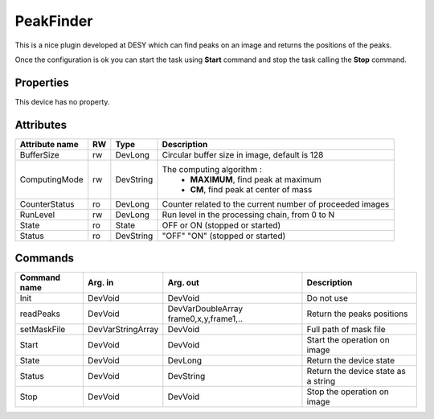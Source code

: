 PeakFinder
===========

This is a nice plugin developed at DESY which can find peaks on an image and returns the positions of the peaks.

Once the configuration is ok you can start the task using **Start** command and stop the task calling the **Stop** command.


Properties
----------
This device has no property.

Attributes
----------
======================= ======= ======================= ===================================================
Attribute name		RW	Type			Description
======================= ======= ======================= ===================================================
BufferSize		rw	DevLong	      		Circular buffer size in image, default is 128
ComputingMode		rw	DevString     		The computing algorithm :
					       		 - **MAXIMUM**, find peak at maximum 
					       		 - **CM**, find peak at center of mass

CounterStatus		ro	DevLong	      		 Counter related to the current number of proceeded images
RunLevel		rw	DevLong	      		 Run level in the processing chain, from 0 to N		
State		 	ro 	State	      		 OFF or ON (stopped or started)
Status		 	ro	DevString     		 "OFF" "ON" (stopped or started)
======================= ======= ======================= ===================================================


Commands
--------
=======================	================== ======================= =======================================
Command name		Arg. in		   Arg. out		   Description
=======================	================== ======================= =======================================
Init			DevVoid 	   DevVoid		   Do not use
readPeaks		DevVoid		   DevVarDoubleArray	   Return the peaks positions
					   frame0,x,y,frame1,..
setMaskFile		DevVarStringArray  DevVoid		   Full path of mask file
Start			DevVoid		   DevVoid		   Start the operation on image
State			DevVoid		   DevLong		   Return the device state
Status			DevVoid		   DevString		   Return the device state as a string
Stop			DevVoid		   DevVoid		   Stop the operation on image
=======================	================== ======================= =======================================
